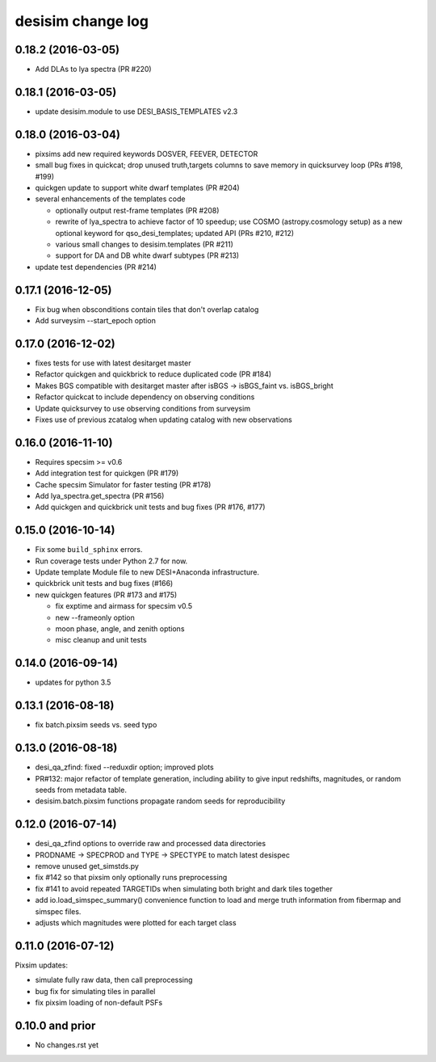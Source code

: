 ==================
desisim change log
==================

0.18.2 (2016-03-05)
-------------------

* Add DLAs to lya spectra (PR #220)

0.18.1 (2016-03-05)
-------------------

* update desisim.module to use DESI_BASIS_TEMPLATES v2.3

0.18.0 (2016-03-04)
-------------------

* pixsims add new required keywords DOSVER, FEEVER, DETECTOR
* small bug fixes in quickcat; drop unused truth,targets columns to save memory
  in quicksurvey loop (PRs #198, #199)
* quickgen update to support white dwarf templates (PR #204)
* several enhancements of the templates code
  
  * optionally output rest-frame templates (PR #208)
  * rewrite of lya_spectra to achieve factor of 10 speedup; use COSMO
    (astropy.cosmology setup) as a new optional keyword for qso_desi_templates;
    updated API (PRs #210, #212)
  * various small changes to desisim.templates (PR #211)
  * support for DA and DB white dwarf subtypes (PR #213)

* update test dependencies (PR #214)

0.17.1 (2016-12-05)
-------------------

* Fix bug when obsconditions contain tiles that don't overlap catalog
* Add surveysim --start_epoch option

0.17.0 (2016-12-02)
-------------------

* fixes tests for use with latest desitarget master
* Refactor quickgen and quickbrick to reduce duplicated code (PR #184)
* Makes BGS compatible with desitarget master after
  isBGS -> isBGS_faint vs. isBGS_bright
* Refactor quickcat to include dependency on observing conditions
* Update quicksurvey to use observing conditions from surveysim
* Fixes use of previous zcatalog when updating catalog with new observations

0.16.0 (2016-11-10)
-------------------

* Requires specsim >= v0.6
* Add integration test for quickgen (PR #179)
* Cache specsim Simulator for faster testing (PR #178)
* Add lya_spectra.get_spectra (PR #156)
* Add quickgen and quickbrick unit tests and bug fixes (PR #176, #177)

0.15.0 (2016-10-14)
-------------------

* Fix some ``build_sphinx`` errors.
* Run coverage tests under Python 2.7 for now.
* Update template Module file to new DESI+Anaconda infrastructure.
* quickbrick unit tests and bug fixes (#166)
* new quickgen features (PR #173 and #175)

  * fix exptime and airmass for specsim v0.5
  * new --frameonly option
  * moon phase, angle, and zenith options
  * misc cleanup and unit tests

0.14.0 (2016-09-14)
-------------------

* updates for python 3.5

0.13.1 (2016-08-18)
-------------------

* fix batch.pixsim seeds vs. seed typo

0.13.0 (2016-08-18)
-------------------

* desi_qa_zfind: fixed --reduxdir option; improved plots
* PR#132: major refactor of template generation, including ability to give
  input redshifts, magnitudes, or random seeds from metadata table.
* desisim.batch.pixsim functions propagate random seeds for reproducibility

0.12.0 (2016-07-14)
-------------------

* desi_qa_zfind options to override raw and processed data directories
* PRODNAME -> SPECPROD and TYPE -> SPECTYPE to match latest desispec
* remove unused get_simstds.py
* fix #142 so that pixsim only optionally runs preprocessing
* fix #141 to avoid repeated TARGETIDs when simulating both
  bright and dark tiles together
* add io.load_simspec_summary() convenience function to load and merge
  truth information from fibermap and simspec files.
* adjusts which magnitudes were plotted for each target class

0.11.0 (2016-07-12)
-------------------

Pixsim updates:

* simulate fully raw data, then call preprocessing
* bug fix for simulating tiles in parallel
* fix pixsim loading of non-default PSFs

0.10.0 and prior
----------------

* No changes.rst yet
